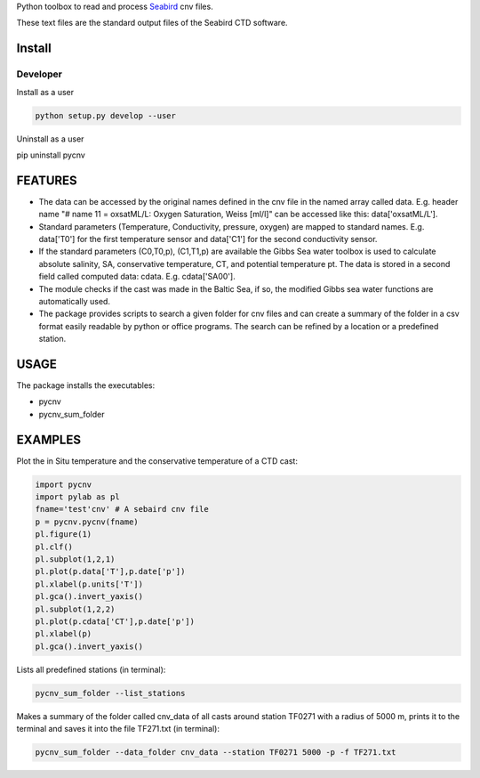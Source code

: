 
Python toolbox to read and process Seabird_ cnv files.

.. _Seabird: http://www.seabird.com/

These text files are the standard output files of the Seabird CTD software.


Install
-------

Developer
_________

Install as a user

.. code:: bash
	  
   python setup.py develop --user

Uninstall as a user
   
.. code:: bash
	  
pip uninstall pycnv


FEATURES
--------

- The data can be accessed by the original names defined in the cnv
  file in the named array called data. E.g. header name "# name 11 =
  oxsatML/L: Oxygen Saturation, Weiss [ml/l]" can be accessed like
  this: data['oxsatML/L'].

- Standard parameters (Temperature, Conductivity, pressure, oxygen)
  are mapped to standard names. E.g. data['T0'] for the first
  temperature sensor and data['C1'] for the second conductivity sensor.

- If the standard parameters (C0,T0,p), (C1,T1,p) are available the
  Gibbs Sea water toolbox is used to calculate absolute salinity, SA,
  conservative temperature, CT, and potential temperature pt. The data
  is stored in a second field called computed data:
  cdata. E.g. cdata['SA00'].

- The module checks if the cast was made in the Baltic Sea, if so, the
  modified Gibbs sea water functions are automatically used.

- The package provides scripts to search a given folder for cnv files
  and can create a summary of the folder in a csv format easily
  readable by python or office programs. The search can be refined by
  a location or a predefined station.



USAGE
-----

The package installs the executables:

- pycnv

- pycnv_sum_folder

  
EXAMPLES 
--------
Plot the in Situ temperature and the conservative temperature of a CTD cast:

.. code:: python
	  
	  import pycnv
	  import pylab as pl
	  fname='test'cnv' # A sebaird cnv file
	  p = pycnv.pycnv(fname)
	  pl.figure(1)
	  pl.clf()
	  pl.subplot(1,2,1)
	  pl.plot(p.data['T'],p.date['p'])
	  pl.xlabel(p.units['T'])
	  pl.gca().invert_yaxis()	  
	  pl.subplot(1,2,2)
	  pl.plot(p.cdata['CT'],p.date['p'])
	  pl.xlabel(p)
	  pl.gca().invert_yaxis()

	  
Lists all predefined stations (in terminal):

.. code:: bash
	  
	  pycnv_sum_folder --list_stations


Makes a summary of the folder called cnv_data of all casts around
station TF0271 with a radius of 5000 m, prints it to the terminal and
saves it into the file TF271.txt  (in terminal):

.. code:: bash
	  
	  pycnv_sum_folder --data_folder cnv_data --station TF0271 5000 -p -f TF271.txt


